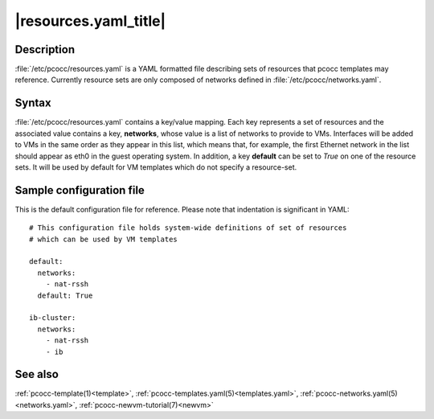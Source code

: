 .. _resources.yaml:

|resources.yaml_title|
======================

Description
***********

:file:`/etc/pcocc/resources.yaml` is a YAML formatted file describing sets of resources that pcocc templates may reference. Currently resource sets are only composed of networks defined in :file:`/etc/pcocc/networks.yaml`.

Syntax
******

:file:`/etc/pcocc/resources.yaml` contains a key/value mapping. Each key represents a set of resources and the associated value contains a key, **networks**, whose value is a list of networks to provide to VMs. Interfaces will be added to VMs in the same order as they appear in this list, which means that, for example, the first Ethernet network in the list should appear as eth0 in the guest operating system. In addition, a key **default** can be set to *True* on one of the resource sets. It will be used by default for VM templates which do not specify a resource-set.


Sample configuration file
*************************

This is the default configuration file for reference. Please note that indentation is significant in YAML::

    # This configuration file holds system-wide definitions of set of resources
    # which can be used by VM templates

    default:
      networks:
        - nat-rssh
      default: True

    ib-cluster:
      networks:
        - nat-rssh
        - ib

See also
********

:ref:`pcocc-template(1)<template>`, :ref:`pcocc-templates.yaml(5)<templates.yaml>`, :ref:`pcocc-networks.yaml(5)<networks.yaml>`, :ref:`pcocc-newvm-tutorial(7)<newvm>`
